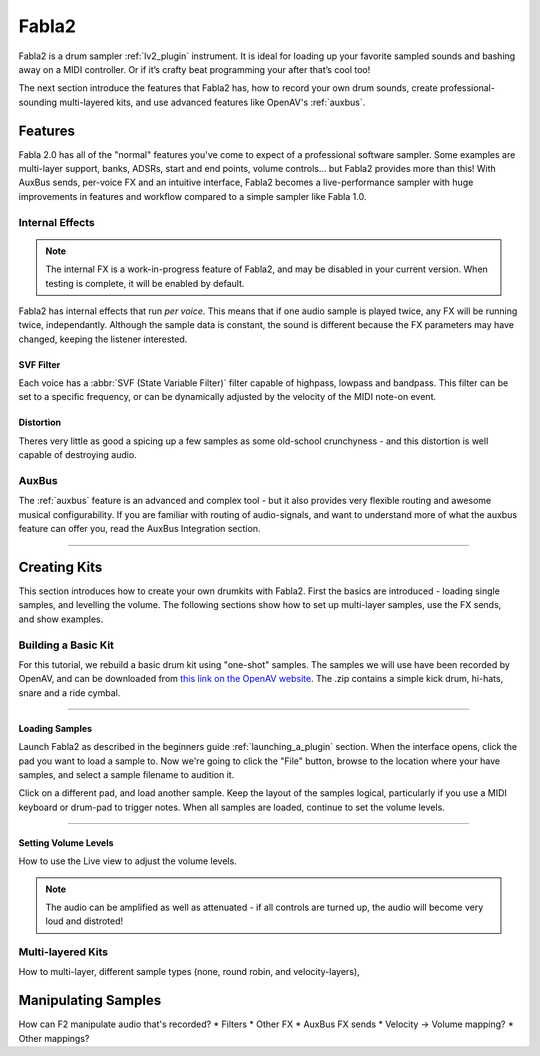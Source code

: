 
.. _fabla2:

#######
Fabla2
#######

Fabla2 is a drum sampler :ref:`lv2_plugin` instrument. It is ideal for
loading up your favorite sampled sounds and bashing away on a MIDI
controller. Or if it’s crafty beat programming your after that’s cool too!

The next section introduce the features that Fabla2 has, how to record your
own drum sounds, create professional-sounding multi-layered kits,
and use advanced features like OpenAV's :ref:`auxbus`.

.. _fabla2_features:

Features
==========

Fabla 2.0 has all of the "normal" features you've come to expect of a
professional software sampler. Some examples are multi-layer support,
banks, ADSRs, start and end points, volume controls... but Fabla2 provides
more than this! With AuxBus sends, per-voice FX and an intuitive interface,
Fabla2 becomes a live-performance sampler with huge improvements in
features and workflow compared to a simple sampler like Fabla 1.0.

Internal Effects
----------------
.. note::
	The internal FX is a work-in-progress feature of Fabla2, and may
	be disabled in your current version. When testing is complete, it
	will be enabled by default.

Fabla2 has internal effects that run *per voice*. This means that if one
audio sample is played twice, any FX will be running twice, independantly.
Although the sample data is constant, the sound is different because
the FX parameters may have changed, keeping the listener interested.

SVF Filter
~~~~~~~~~~
Each voice has a :abbr:`SVF (State Variable Filter)` filter capable of
highpass, lowpass and bandpass.  This filter can be set to a specific
frequency, or can be dynamically adjusted by the velocity of the MIDI
note-on event.

Distortion
~~~~~~~~~~
Theres very little as good a spicing up a few samples as some old-school
crunchyness - and this distortion is well capable of destroying audio.

AuxBus
------
The :ref:`auxbus` feature is an advanced and complex tool - but it also provides
very flexible routing and awesome musical configurability. If you are
familiar with routing of audio-signals, and want to understand more of what
the auxbus feature can offer you, read the AuxBus Integration section.

____

.. _fabla2_creating_kits:

Creating Kits
=============
This section introduces how to create your own drumkits with Fabla2. First
the basics are introduced - loading single samples, and levelling the
volume. The following sections show how to set up multi-layer samples,
use the FX sends, and show examples.


Building a Basic Kit
--------------------
For this tutorial, we rebuild a basic drum kit using "one-shot" samples.
The samples we will use have been recorded by OpenAV, and can be
downloaded from `this link on the OpenAV website
<http://openavproductions.com/downloads/savageDrums.zip>`_. The .zip
contains a simple kick drum, hi-hats, snare and a ride cymbal.

____

.. image:: img/fabla2/fabla2_load_sample.png
   :align: left

Loading Samples
~~~~~~~~~~~~~~~
Launch Fabla2 as described in the beginners guide :ref:`launching_a_plugin`
section. When the interface opens, click the pad you want to load a sample
to. Now we're going to click the "File" button, browse to the location
where your have samples, and select a sample filename to audition it.

Click on a different pad, and load another sample. Keep the layout of the
samples logical, particularly if you use a MIDI keyboard or drum-pad to
trigger notes. When all samples are loaded, continue to set the volume
levels.

____

Setting Volume Levels
~~~~~~~~~~~~~~~~~~~~~
How to use the Live view to adjust the volume levels.

.. note::

  The audio can be amplified as well as attenuated - if all controls are
  turned up, the audio will become very loud and distroted!


Multi-layered Kits
------------------
How to multi-layer, different sample types (none, round robin, and
velocity-layers),

.. _fabla2_manipulating_samples:

Manipulating Samples
====================
How can F2 manipulate audio that's recorded?
* Filters
* Other FX
* AuxBus FX sends
* Velocity -> Volume mapping?
* Other mappings?
